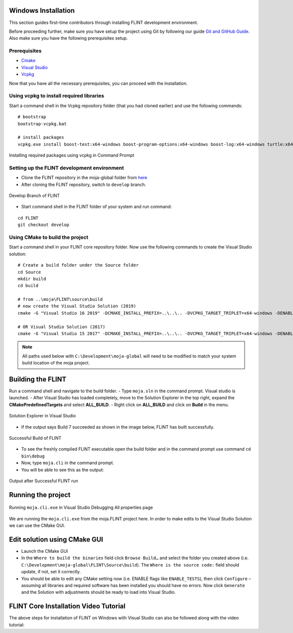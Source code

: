 .. _DevelopmentSetup:

Windows Installation
====================

This section guides first-time contributors through installing FLINT
development environment.

Before proceeding further, make sure you have setup the project using
Git by following our guide `Git and GitHub Guide`_. Also make sure you
have the following prerequisites setup.

Prerequisites
-------------

-  `Cmake`_
-  `Visual Studio`_
-  `Vcpkg`_
.. -  Fork and clone the `FLINT core repository`_ in the Development/moja-global folder in your system.

Now that you have all the necessary prerequisites, you can proceed with
the Installation.

Using vcpkg to install required libraries
-----------------------------------------

Start a command shell in the Vcpkg repository folder (that you had
cloned earlier) and use the following commands:

::

   # bootstrap
   bootstrap-vcpkg.bat

   # install packages
   vcpkg.exe install boost-test:x64-windows boost-program-options:x64-windows boost-log:x64-windows turtle:x64-windows zipper:x64-windows poco:x64-windows libpq:x64-windows gdal:x64-windows sqlite3:x64-windows boost-ublas:x64-windows fmt:x64-windows libpqxx:x64-windows

.. figure:: ../images/installation_vs2019_flint.example/Step1b.png
   :alt: Installing required packages using vcpkg in Command Prompt
   :align: center
   :width: 600px

   Installing required packages using vcpkg in Command Prompt


Setting up the FLINT development environment
--------------------------------------------
- Clone the FLINT repository in the moja-global folder from `here <https://github.com/moja-global/FLINT>`_
- After cloning the FLINT repository, switch to ``develop`` branch.


.. figure:: ../images/windows_installation/develop_branch.png
   :alt: Develop branch of FLINT
   :width: 600
   :align: center

   Develop Branch of FLINT

-  Start command shell in the FLINT folder of your system and run
   command:

::

   cd FLINT
   git checkout develop

Using CMake to build the project
--------------------------------

Start a command shell in your FLINT core
repository folder. Now use the following commands to create the Visual
Studio solution:

::

   # Create a build folder under the Source folder
   cd Source
   mkdir build
   cd build

   # from ..\moja\FLINT\source\build
   # now create the Visual Studio Solution (2019)
   cmake -G "Visual Studio 16 2019" -DCMAKE_INSTALL_PREFIX=..\..\.. -DVCPKG_TARGET_TRIPLET=x64-windows -DENABLE_TESTS=OFF -DENABLE_MOJA.MODULES.ZIPPER=OFF -DCMAKE_TOOLCHAIN_FILE=..\..\..\vcpkg\scripts\buildsystems\vcpkg.cmake ..

   # OR Visual Studio Solution (2017)
   cmake -G "Visual Studio 15 2017" -DCMAKE_INSTALL_PREFIX=..\..\.. -DVCPKG_TARGET_TRIPLET=x64-windows -DENABLE_TESTS=OFF -DENABLE_MOJA.MODULES.ZIPPER=OFF -DCMAKE_TOOLCHAIN_FILE=..\..\..\vcpkg\scripts\buildsystems\vcpkg.cmake ..

.. note::

   All paths used below with ``C:\Development\moja-global`` will need to
   be modified to match your system build location of the moja project.

.. _Git and GitHub Guide: git_and_github_guide.html
.. _Cmake: ../prerequisites/cmake.html
.. _Visual Studio: ../prerequisites/visual_studio.html
.. _Vcpkg: ../prerequisites/vcpkg.html
.. _FLINT core repository: https://github.com/moja-global/FLINT

Building the FLINT
===================

Run a command shell and navigate to the build folder.
- Type ``moja.sln`` in the command prompt. Visual studio is launched.
- After Visual Studio has loaded completely, move to the Solution Explorer in the top right, expand the **CMakePredefinedTargets** and select **ALL_BUILD**.
- Right click on **ALL_BUILD** and click on **Build** in the menu.

.. figure:: ../images/windows_installation/all_build_visual_studio.png
   :alt: ALL_BUILD of Visual Studio
   :width: 600
   :align: center

   Solution Explorer in Visual Studio

- If the output says Build 7 succeeded as shown in the image below, FLINT has built successfully.
.. figure:: ../images/windows_installation/successful_build.png
   :alt: Successful Build
   :width: 600
   :align: center

   Successful Build of FLINT
- To see the freshly compiled FLINT executable open the build folder and in the command prompt  use command ``cd bin\debug``
- Now, type ``moja.cli`` in the command prompt.
- You will be able to see this as the output:
.. figure:: ../images/windows_installation/flint_executable_run.png
   :alt: Output after Successful FLINT run
   :width: 600
   :align: center

   Output after Successful FLINT run
Running the project
===================

.. figure:: ../images/installation_vs2019_flint.example/Step4.png
  :width: 600
  :align: center
  :alt: Running ``moja.cli.exe`` in Visual Studio Debugging All properties page

  Running ``moja.cli.exe`` in Visual Studio Debugging All properties page

We are running the ``moja.cli.exe`` from the moja.FLINT project here. In
order to make edits to the Visual Studio Solution we can use the CMake
GUI.

Edit solution using CMake GUI
=============================

-  Launch the CMake GUI
-  In the ``Where to build the binaries`` field click ``Browse Build…``
   and select the folder you created above (i.e.
   ``C:\Development\moja-global\FLINT\Source\build``). The
   ``Where is the source code:`` field should update, if not, set it
   correctly.
-  You should be able to edit any CMake setting now (i.e. ENABLE flags
   like ``ENABLE_TESTS``), then click ``Configure`` – assuming all
   libraries and required software has been installed you should have no
   errors. Now click ``Generate`` and the Solution with adjustments
   should be ready to load into Visual Studio.

FLINT Core Installation Video Tutorial
======================================

The above steps for installation of FLINT on Windows with Visual Studio
can also be followed along with the video tutorial:

.. raw:: html

  <div
  style="padding-bottom:56.25%; position:relative; margin-bottom: 2em; display:block; width: 100%">
  <iframe width="100%" height="100%" src="https://www.youtube.com/embed/BmHltWrxCTY" title="FLINT Core on Visual Studio 2019" frameborder="0" allowfullscreen="" style="position:absolute; top:0; left: 0"></iframe>
  </div>
